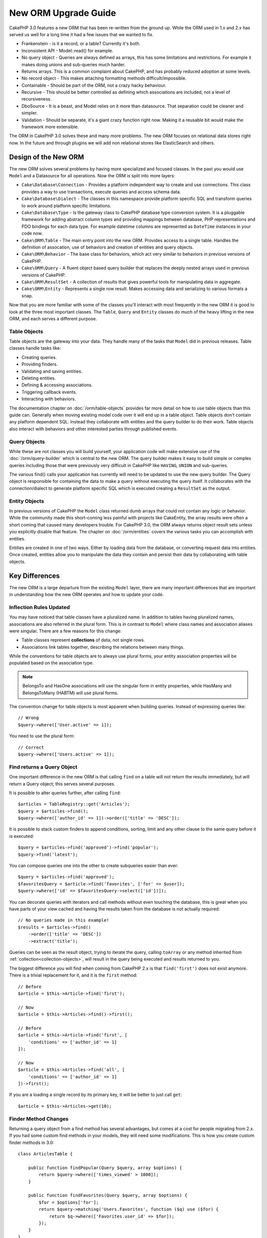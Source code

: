 New ORM Upgrade Guide
#####################

CakePHP 3.0 features a new ORM that has been re-written from the ground up.
While the ORM used in 1.x and 2.x has served us well for a long time it had
a few issues that we wanted to fix.

* Frankenstein - is it a record, or a table? Currently it's both.
* Inconsistent API - Model::read() for example.
* No query object - Queries are always defined as arrays, this has some
  limitations and restrictions. For example it makes doing unions and
  sub-queries much harder.
* Returns arrays.  This is a common complaint about CakePHP, and has probably
  reduced adoption at some levels.
* No record object - This makes attaching formatting methods
  difficult/impossible.
* Containable - Should be part of the ORM, not a crazy hacky behaviour.
* Recursive - This should be better controlled as defining which associations
  are included, not a level of recursiveness.
* DboSource - It is a beast, and Model relies on it more than datasource.  That
  separation could be cleaner and simpler.
* Validation - Should be separate, it's a giant crazy function right now.  Making
  it a reusable bit would make the framework more extensible.

The ORM in CakePHP 3.0 solves these and many more problems. The new ORM
focuses on relational data stores right now. In the future and through plugins
we will add non relational stores like ElasticSearch and others.

Design of the New ORM
=====================

The new ORM solves several problems by having more specialized and focused
classes. In the past you would use ``Model`` and a Datasource for all
operations. Now the ORM is split into more layers:

* ``Cake\Database\Connection`` - Provides a platform independent way to create
  and use connections. This class provides a way to use transactions,
  execute queries and access schema data.
* ``Cake\Database\Dialect`` - The classes in this namespace provide platform
  specific SQL and transform queries to work around platform specific
  limitations.
* ``Cake\Database\Type`` - Is the gateway class to CakePHP database type
  conversion system. It is a pluggable framework for adding abstract column
  types and providing mappings between database,  PHP representations and PDO
  bindings for each data type. For example datetime columns are represented as
  ``DateTime`` instances in your code now.
* ``Cake\ORM\Table`` - The main entry point into the new ORM. Provides access
  to a single table. Handles the definition of assocation, use of behaviors and
  creation of entities and query objects.
* ``Cake\ORM\Behavior`` - The base class for behaviors, which act very similar
  to behaviors in previous versions of CakePHP.
* ``Cake\ORM\Query`` - A fluent object based query builder that replaces
  the deeply nested arrays used in previous versions of CakePHP.
* ``Cake\ORM\ResultSet`` - A collection of results that gives powerful tools
  for manipulating data in aggregate.
* ``Cake\ORM\Entity`` - Represents a single row result. Makes accessing data
  and serializing to various formats a snap.

Now that you are more familiar with some of the classes you'll interact with
most frequently in the new ORM it is good to look at the three most important
classes. The ``Table``, ``Query`` and ``Entity`` classes do much of the heavy
lifting in the new ORM, and each serves a different purpose.

Table Objects
-------------

Table objects are the gateway into your data. They handle many of the tasks that
``Model`` did in previous releases. Table classes handle tasks like:

- Creating queries.
- Providing finders.
- Validating and saving entities.
- Deleting entities.
- Defining & accessing associations.
- Triggering callback events.
- Interacting with behaviors.

The documentation chapter on :doc:`/orm/table-objects` provides far more detail
on how to use table objects than this guide can. Generally when moving existing
model code over it will end up in a table object. Table objects don't contain
any platform dependent SQL. Instead they collaborate with entities and the query
builder to do their work. Table objects also interact with behaviors and other
interested parties through published events.

Query Objects
-------------

While these are not classes you will build yourself, your application code will
make extensive use of the :doc:`/orm/query-builder` which is central to the new
ORM. The query builder makes it easy to build simple or complex queries
including those that were previously very difficult in CakePHP like ``HAVING``,
``UNION`` and sub-queries.

The various find() calls your application has currently will need to be updated
to use the new query builder. The Query object is responsible for containing the
data to make a query without executing the query itself. It collaborates with
the connection/dialect to generate platform specific SQL which is executed
creating a ``ResultSet`` as the output.

Entity Objects
--------------

In previous versions of CakePHP the ``Model`` class returned dumb arrays that
could not contain any logic or behavior. While the community made this
short-coming less painful with projects like CakeEntity, the array results were
often a short coming that caused many developers trouble. For CakePHP 3.0, the
ORM always returns object result sets unless you explicitly disable that
feature. The chapter on :doc:`/orm/entities` covers the various tasks you can
accomplish with entities.

Entities are created in one of two ways. Either by loading data from the
database, or converting request data into entities. Once created, entities allow
you to manipulate the data they contain and persist their data by collaborating
with table objects.

Key Differences
===============

The new ORM is a large departure from the existing ``Model`` layer, there are
many important differences that are important in understanding how the new ORM
operates and how to update your code.

Inflection Rules Updated
------------------------

You may have noticed that table classes have a pluralized name. In addition to
tables having pluralized names, associations are also referred in the plural
form. This is in contrast to ``Model`` where class names and association aliases
were singular. There are a few reasons for this change:

* Table classes represent **collections** of data, not single rows.
* Associations link tables together, describing the relations between many
  things.

While the conventions for table objects are to always use plural forms, your
entity association properties will be populated based on the association type.

.. note::

    BelongsTo and HasOne associations will use the singular form in entity
    properties, while HasMany and BelongsToMany (HABTM) will use plural forms.

The convention change for table objects is most apparent when building queries.
Instead of expressing queries like::

    // Wrong
    $query->where(['User.active' => 1]);

You need to use the plural form::

    // Correct
    $query->where(['Users.active' => 1]);

Find returns a Query Object
---------------------------

One important difference in the new ORM is that calling ``find`` on a table will
not return the results immediately, but will return a Query object; this serves
several purposes.

It is possible to alter queries further, after calling ``find``::

    $articles = TableRegistry::get('Articles');
    $query = $articles->find();
    $query->where(['author_id' => 1])->order(['title' => 'DESC']);

It is possible to stack custom finders to append conditions, sorting, limit and
any other clause to the same query before it is executed::

    $query = $articles->find('approved')->find('popular');
    $query->find('latest');

You can compose queries one into the other to create subqueries easier than
ever::

    $query = $articles->find('approved');
    $favoritesQuery = $article->find('favorites', ['for' => $user]);
    $query->where(['id' => $favoritesQuery->select(['id'])]);

You can decorate queries with iterators and call methods without even touching
the database, this is great when you have parts of your view cached and having
the results taken from the database is not actually required::

    // No queries made in this example!
    $results = $articles->find()
        ->order(['title' => 'DESC'])
        ->extract('title');

Queries can be seen as the result object, trying to iterate the query, calling
``toArray`` or any method inherited from :ref:`collection<collection-objects>`,
will result in the query being executed and results returned to you.

The biggest difference you will find when coming from CakePHP 2.x is that
``find('first')`` does not exist anymore. There is a trivial replacement for it,
and it is the ``first`` method::

    // Before
    $article = $this->Article->find('first');

    // Now
    $article = $this->Articles->find()->first();

    // Before
    $article = $this->Article->find('first', [
        'conditions' => ['author_id' => 1]
    ]);

    // Now
    $article = $this->Articles->find('all', [
        'conditions' => ['author_id' => 1]
    ])->first();

If you are a loading a single record by its primary key, it will be better to
just call ``get``::

    $article = $this->Articles->get(10);

Finder Method Changes
---------------------

Returning a query object from a find method has several advantages, but comes at
a cost for people migrating from 2.x. If you had some custom find methods in
your models, they will need some modifications. This is how you create custom
finder methods in 3.0::

    class ArticlesTable {

        public function findPopular(Query $query, array $options) {
            return $query->where(['times_viewed' > 1000]);
        }

        public function findFavorites(Query $query, array $options) {
            $for = $options['for'];
            return $query->matching('Users.Favorites', function ($q) use ($for) {
                return $q->where(['Favorites.user_id' => $for]);
            });
        }
    }

As you can see, they are pretty straightforward, they get a Query object instead
of an array and must return a Query object back. For 2.x users that implemented
afterFind logic in custom finders, you should check out the :ref:`map-reduce`
section, or use the features found on the :ref:`collection-objects`. If in your
models you used to rely on having an afterFind for all find operations you can
migrate this code in one of a few ways:

1. Override your entity constructor method and do additional formatting there.
2. Create accessor methods in your entity to create the virtual properties.
3. Redefine ``findAll()`` and attach a map/reduce function.

In the 3rd case above your code would look like::

    public function findAll(Query $query, array $options) {
        $mapper = function ($row, $key, $mr) {
            // Your afterFind logic
        };
        return $query->mapReduce($mapper);
    }

You may have noticed that custom finders receive an options array, you can pass
any extra information to your finder using this parameter. This is great
news for people migrating from 2.x. Any of the query keys that were used in
previous versions will be converted automatically for you in 3.x to the correct
functions::

    // This works in both CakePHP 2.x and 3.0
    $articles = $this->Articles->find('all', [
        'fields' => ['id', 'title'],
        'conditions' => [
            'OR' => ['title' => 'Cake', 'author_id' => 1],
            'published' => true
        ],
        'contain' => ['Authors'], // The only change! (notice plural)
        'order' => ['title' => 'DESC'],
        'limit' => 10,
    ]);

Hopefully, migrating from older versions is not as daunting as it first seems,
much of the features we have added helps you remove code as you can better
express your requirements using the new ORM and at the same time the
compatibility wrappers will help you rewrite those tiny differences in a fast
and painless way.

One of the other nice improvements in 3.x around finder methods is that
behaviors can implement finder methods with no fuss. By simply defining a method
with a matching name and signature on a Behavior the finder will automatically
be available on any tables the behavior is attached to.

Recursive and ContainableBehavior Removed
-----------------------------------------

In previous versions of CakePHP you needed to use ``recursive``,
``bindModel()``, ``unbindModel()`` and ``ContainableBehavior`` to reduce the
loaded data to the set of associations you were interested in. A common tactic
to manage associations was to set ``recursive`` to ``-1`` and use Containable to
manage all associations. In CakePHP 3.0 ContainableBehavior, recursive,
bindModel, and unbindModel have all been removed. Instead the ``contain()``
method has been promoted to be a core feature of the query builder. Associations
are only loaded if they are explicitly turned on. For example::

    $query = $this->Articles->find('all');

Will **only** load data from the ``articles`` table as no associations have been
included. To load articles and their related authors you would do::

    $query = $this->Articles->find('all')->contain(['Authors']);

By only loading associated data that has been specifically requested you spend
less time fighting the ORM trying to get only the data you want.

No afterFind Event or Virtual Fields
------------------------------------

In previous versions of CakePHP you needed to make extensive use of the
``afterFind`` callback and virtual fields in order to create generated data
properties. These features have been removed in 3.0. Because of how ResultSets
iteratively generate entities, the ``afterFind`` callback was not possible.
Both afterFind and virtual fields can largely be replaced with virtual
properies on entities. For example if your User entity has both first and last
name columns you can add an accessor for `full_name` and generate the property
on the fly::

    namespace App\Model\Entity;

    use Cake\ORM\Entity;

    class User extends Entity {
        public function getFullName() {
            return $this->first_name . '  ' . $this->last_name;
        }
    }

Once defined you can access your new property using ``$user->full_name``.
Using the :ref:`map-reduce` features of the ORM allow you to build aggregated
data from your results, which is another use case that the ``afterFind``
callback was often used for.

While virtual fields are no longer an explicit feature of the ORM, adding
calculated fields is easy to do in your finder methods. By using the query
builder and expression objects you can achieve the same results that virtual
fields gave::

    namespace App\Model\Table;

    use Cake\ORM\Table;
    use Cake\ORM\Query;

    class ReviewsTable extends Table {
        function findAverage(Query $query, array $options = []) {
            $avg = $query->func()->avg('rating');
            $query->select(['average' => $avg]);
            return $query;
        }
    }

Associations No Longer Defined as Properties
--------------------------------------------

In previous versions of CakePHP the various associations your models had were
defined in properties like ``$belongsTo`` and ``$hasMany``. In CakePHP 3.0,
associations are created with methods. Using methods allows us to sidestep the
many limitations class definitions have, and provide only one way to define
associations. Your ``initialize`` method and all other parts of your application
code, interact with the same API when manipulating associations::

    namespace App\Model\Table;

    use Cake\ORM\Table;
    use Cake\ORM\Query;

    class ReviewsTable extends Table {

        public function initialize(array $config) {
            $this->belongsTo('Movies');
            $this->hasOne('Ratings');
            $this->hasMany('Comments')
            $this->belongsToMany('Tags')
        }

    }

As you can see from the example above each of the association types uses
a method to create the association. One other difference is that
``hasAndBelongsToMany`` has been renamed to ``belongsToMany``. To find out more
about creating associations in 3.0 see the section on :ref:`table-associations`.

Another welcome improvement to CakePHP is the ability to create your own
association classes. If you have association types that are not covered by the
built-in relation types you can create a custom ``Association`` sub-class and
define the association logic you need.

Validation No Longer Defined as a Property
------------------------------------------

Like associations, validation rules were defined as a class property in previous
versions of CakePHP. This array would then be lazily transformed into
a ``ModelValidator`` object. This transformation step added a layer of
indirection, complicating rule changes at runtime. Futhermore, validation rules
being defined as a property made it difficult for a model to have multiple sets
of validation rules. In CakePHP 3.0, both these problems have been remedied.
Validation rules are always built with a ``Validator`` object, and it is trivial to
have multiple sets of rules::

    namespace App\Model\Table;

    use Cake\ORM\Table;
    use Cake\ORM\Query;

    class ReviewsTable extends Table {

        public function validationDefault($validator) {
            $validator->validatePresence('body')
                ->add('body', 'length', [
                    'rule' => ['minLength', 20],
                    'message' => 'Reviews must be 20 characters or more',
                ])
                ->add('user_id', 'exists', [
                    'rule' => function ($value, $context) {
                        $q = $this->association('Users')
                            ->find()
                            ->where(['id' => $value]);
                        return $q->count() === 1;
                    },
                    'message' => 'A valid user is required.'
                ]);
            return $validator;
        }

    }

You can define as many validation methods as you need. Each method should be
prefixed with ``validation`` and accept a ``$validator`` argument. You can then
use your validators when saving using the ``validate`` option. See the
documentation on :ref:`saving-entities` for more information.

Identifier Quoting Disabled by Default
--------------------------------------

In the past CakePHP has always quoted identifiers. Parsing SQL snippets and
attempting to quote identifiers was both error prone and expensive. If you are
following the conventions CakePHP sets out, the cost of identifier quoting far
outweighs any benefit it provides. Because of this identifier quoting has been
disabled by default in 3.0. You should only need to enable identifier quoting if
you are using column names or table names that contain special characters or are
reserved words. If required, you can enable identifier quoting when configuring
a connection::

    // In config/app.php
    'Datasources' => [
        'default' => [
            'className' => 'Cake\Database\Driver\Mysql',
            'username' => 'root',
            'password' => 'super_secret',
            'host' => 'localhost',
            'database' => 'cakephp',
            'quoteIdentifiers' => true
        ]
    ],

.. note::

    Identifiers in ``QueryExpression`` objects will not be quoted, and you will
    need to quote them manually or use IdentifierExpression objects.

Updating Behaviors
==================

Like most ORM related features, behaviors have changed in 3.0 as well. They now
attach to ``Table`` instances which are the conceptual descendent of the
``Model`` class in previous versions of CakePHP. There are a few key
differences from behaviors in CakePHP 2.x:

- Behaviors are no longer shared across multiple tables. This means you no
  longer have to 'namespace' settings stored in a behavior. Each table using
  a behavior will get its own instance.
- The method signatures for mixin methods have changed.
- The method signatures for callback methods have changed.
- The base class for behaviors have changed.
- Behaviors can easily add finder methods.

New Base Class
--------------

The base class for behaviors has changed. Behaviors should now extend
``Cake\ORM\Behavior``; if a behavior does not extend this class an exception
will be raised. In addition to the base class changing, the constructor for
behaviors has been modified, and the ``startup`` method has been removed.
Behaviors that need access to the table they are attached to should define
a constructor::

    namespace App\Model\Behavior;

    use Cake\ORM\Behavior;

    class SluggableBehavior extends Behavior {

        protected $_table;

        public function __construct(Table $table, array $config) {
            parent::__construct($table, $config);
            $this->_table = $table;
        }

    }

Mixin Methods Signature Changes
-------------------------------

Behaviors continue to offer the ability to add 'mixin' methods to Table objects,
however the method signature for these methods has changed. In CakePHP 3.0,
behavior mixin methods can expect the **same** arguments provided to the table
'method'. For example::

    // Assume table has a slug() method provided by a behavior.
    $table->slug($someValue);

The behavior providing the ``slug`` method will receive only 1 argument, and its
method signature should look like::

    public function slug($value) {
        // Code here.
    }

Callback Method Signature Changes
---------------------------------

Behavior callbacks have been unified with all other listener methods. Instead of
their previous arguments, they need to expect an event object as their first
argument::

    public function beforeFind(Event $event, Query $query, array $options) {
        // Code.
    }

See :ref:`table-callbacks` for the signatures of all the callbacks a behavior
can subscribe to.
